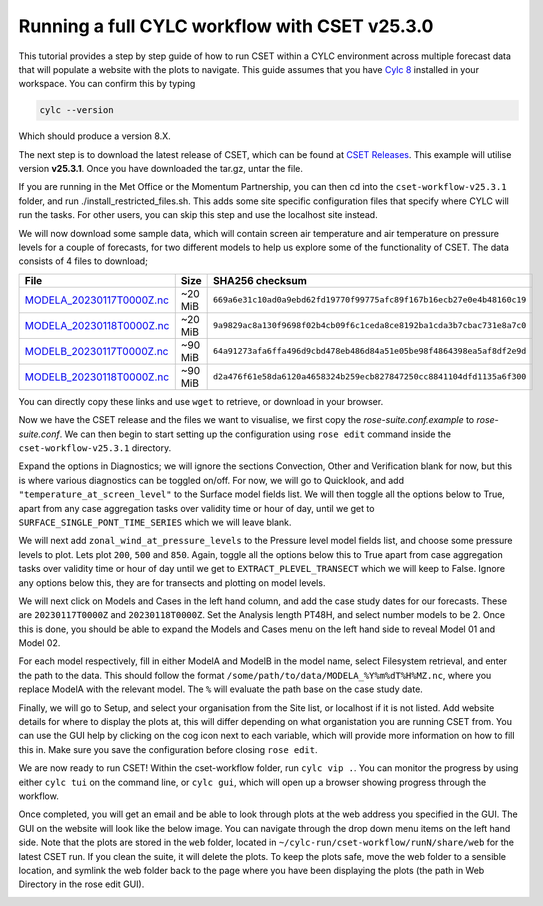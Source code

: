 Running a full CYLC workflow with CSET v25.3.0
==============================================

.. Tutorial on running CSET within a CYLC environment.

This tutorial provides a step by step guide of how to run CSET within
a CYLC environment across multiple forecast data that will populate a
website with the plots to navigate. This guide assumes that you have
`Cylc 8`_ installed in your workspace. You can confirm this by typing

.. code-block:: bash

   cylc --version

Which should produce a version 8.X.

The next step is to download the latest release of CSET, which can be
found at `CSET Releases`_. This example will utilise version **v25.3.1**.
Once you have downloaded the tar.gz, untar the file.

If you are running in the Met Office or the Momentum Partnership, you can then
cd into the ``cset-workflow-v25.3.1`` folder, and run ./install_restricted_files.sh.
This adds some site specific configuration files that specify where CYLC will
run the tasks. For other users, you can skip this step and use the localhost site
instead.

We will now download some sample data, which will contain screen air temperature
and air temperature on pressure levels for a couple of forecasts, for two different
models to help us explore some of the functionality of CSET. The data consists of
4 files to download;

=========================== ======= ======================================
File                        Size    SHA256 checksum
=========================== ======= ======================================
`MODELA_20230117T0000Z.nc`_ ~20 MiB ``669a6e31c10ad0a9ebd62fd19770f99775afc89f167b16ecb27e0e4b48160c19``
`MODELA_20230118T0000Z.nc`_ ~20 MiB ``9a9829ac8a130f9698f02b4cb09f6c1ceda8ce8192ba1cda3b7cbac731e8a7c0``
`MODELB_20230117T0000Z.nc`_ ~90 MiB ``64a91273afa6ffa496d9cbd478eb486d84a51e05be98f4864398ea5af8df2e9d``
`MODELB_20230118T0000Z.nc`_ ~90 MiB ``d2a476f61e58da6120a4658324b259ecb827847250cc8841104dfd1135a6f300``
=========================== ======= ======================================

You can directly copy these links and use ``wget`` to retrieve, or download in your
browser.

Now we have the CSET release and the files we want to visualise, we first copy the
`rose-suite.conf.example` to `rose-suite.conf`. We can then begin to start setting up
the configuration using ``rose edit`` command inside the ``cset-workflow-v25.3.1``
directory.

Expand the options in Diagnostics; we will ignore the sections Convection, Other
and Verification blank for now, but this is where various diagnostics can be toggled
on/off. For now, we will go to Quicklook, and add ``"temperature_at_screen_level"`` to the
Surface model fields list. We will then toggle all the options below to True, apart from
any case aggregation tasks over validity time or hour of day, until we get to
``SURFACE_SINGLE_PONT_TIME_SERIES`` which we will leave blank.

We will next add
``zonal_wind_at_pressure_levels`` to the Pressure level model fields list, and choose
some pressure levels to plot. Lets plot ``200``, ``500`` and ``850``. Again, toggle all
the options below this to True apart from case aggregation tasks over validity time or hour of day
until we get to ``EXTRACT_PLEVEL_TRANSECT`` which we will keep to False. Ignore any options
below this, they are for transects and plotting on model levels.

We will next click on Models and Cases in the left hand column, and add the case study dates
for our forecasts. These are ``20230117T0000Z`` and ``20230118T0000Z``. Set the Analysis length
PT48H, and select number models to be 2. Once this is done, you should be able to expand the
Models and Cases menu on the left hand side to reveal Model 01 and Model 02.

.. image:: cset_ui3.png
    :alt: Screenshot of the CSET GUI.

For each model respectively, fill in either ModelA and ModelB in the model name, select
Filesystem retrieval, and enter the path to the data. This should follow the format
``/some/path/to/data/MODELA_%Y%m%dT%H%MZ.nc``, where you replace ModelA with the relevant
model. The ``%`` will evaluate the path base on the case study date.

Finally, we will go to Setup, and select your organisation from the Site list, or localhost if it is not listed. Add website
details for where to display the plots at, this will differ depending on what organistation
you are running CSET from. You can use the GUI help by clicking on the cog icon next to
each variable, which will provide more information on how to fill this in. Make sure you save
the configuration before closing ``rose edit``.

We are now ready to run CSET! Within the cset-workflow folder, run ``cylc vip .``. You can
monitor the progress by using either ``cylc tui`` on the command line, or ``cylc gui``, which
will open up a browser showing progress through the workflow.

Once completed, you will get an email and be able to look through plots at the web address
you specified in the GUI. The GUI on the website will look like the below image. You can navigate
through the drop down menu items on the left hand side. Note that the plots are stored in the
``web`` folder, located in ``~/cylc-run/cset-workflow/runN/share/web`` for the latest CSET run.
If you clean the suite, it will delete the plots. To keep the plots safe, move the web folder
to a sensible location, and symlink the web folder back to the page where you have been displaying
the plots (the path in Web Directory in the rose edit GUI).

.. image:: cset_ui1.PNG
    :alt: Screenshot of the CSET web interface.

.. image:: cset_ui2.PNG
    :alt: Screenshot of the CSET web interface.


.. _Cylc 8: https://cylc.github.io/cylc-doc/stable/html/index.html
.. _CSET Releases: https://github.com/MetOffice/CSET/releases
.. _MODELA_20230117T0000Z.nc: https://github.com/jwarner8/MO_Github_External/raw/refs/heads/master/CSET_exampledata/MODELA_20230117T0000Z.nc
.. _MODELA_20230118T0000Z.nc: https://github.com/jwarner8/MO_Github_External/raw/refs/heads/master/CSET_exampledata/MODELA_20230118T0000Z.nc
.. _MODELB_20230117T0000Z.nc: https://github.com/jwarner8/MO_Github_External/raw/refs/heads/master/CSET_exampledata/MODELB_20230117T0000Z.nc
.. _MODELB_20230118T0000Z.nc: https://github.com/jwarner8/MO_Github_External/raw/refs/heads/master/CSET_exampledata/MODELB_20230118T0000Z.nc
